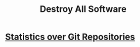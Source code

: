 #+TITLE: Destroy All Software

* [[file:statistics_over_git_repositories.org][Statistics over Git Repositories]]
